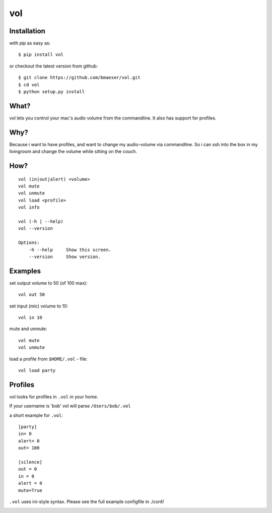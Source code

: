 ===============
vol
===============

************
Installation
************

with pip as easy as: ::

    $ pip install vol

or checkout the latest version from github: ::

    $ git clone https://github.com/bmaeser/vol.git
    $ cd vol
    $ python setup.py install

*****
What?
*****

vol lets you control your mac's audio volume from the commandline. It also has support for profiles.

****
Why?
****

Because i want to have profiles, and want to change my audio-volume via commandline.
So i can ssh into the box in my livingroom and change the volume while sitting on the couch.

****
How?
****

::

    vol (in|out|alert) <volume>
    vol mute
    vol unmute
    vol load <profile>
    vol info

    vol (-h | --help)
    vol --version

    Options:
        -h --help     Show this screen.
        --version     Show version.

*********
Examples
*********

set output volume to 50 (of 100 max): ::

    vol out 50

set input (mic) volume to 10: ::

    vol in 10

mute and unmute: ::

    vol mute
    vol unmute

load a profile from ``$HOME/.vol`` - file: ::

    vol load party

********
Profiles
********

vol looks for profiles in ``.vol`` in your home.

If your username is 'bob' vol will parse ``/Users/bob/.vol``

a short example for ``.vol``: ::

    [party]
    in= 0
    alert= 0
    out= 100

    [silence]
    out = 0
    in = 0
    alert = 0
    mute=True

``.vol`` uses ini-style syntax. Please see the full example configfile in ./conf/



.. image:: https://d2weczhvl823v0.cloudfront.net/bmaeser/vol/trend.png
   :alt: Bitdeli badge
   :target: https://bitdeli.com/free

